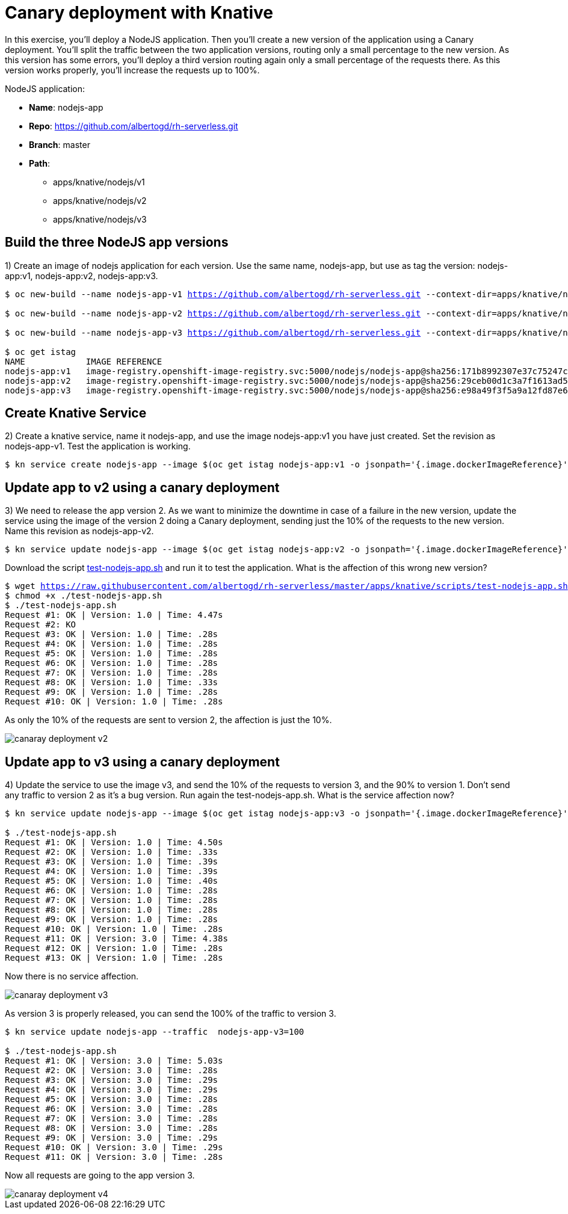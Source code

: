 = Canary deployment with Knative

In this exercise, you’ll deploy a NodeJS application. Then you’ll create a new version of the application using a Canary deployment. You’ll split the traffic between the two application versions, routing only a small percentage to the new version. As this version has some errors, you’ll deploy a third version routing again only a small percentage of the requests there. As this version works properly, you’ll increase the requests up to 100%.

NodeJS application:

* **Name**: nodejs-app
* **Repo**: https://github.com/albertogd/rh-serverless.git
* **Branch**: master
* **Path**:
** apps/knative/nodejs/v1
** apps/knative/nodejs/v2
** apps/knative/nodejs/v3

[#build]
== Build the three NodeJS app versions

1) Create an image of nodejs application for each version. Use the same name, nodejs-app, but use as tag the version: nodejs-app:v1, nodejs-app:v2, nodejs-app:v3.


[source,bash,subs="+macros,+attributes"]
----
$ oc new-build --name nodejs-app-v1 https://github.com/albertogd/rh-serverless.git --context-dir=apps/knative/nodejs/v1 --to nodejs-app:v1

$ oc new-build --name nodejs-app-v2 https://github.com/albertogd/rh-serverless.git --context-dir=apps/knative/nodejs/v2 --to nodejs-app:v2

$ oc new-build --name nodejs-app-v3 https://github.com/albertogd/rh-serverless.git --context-dir=apps/knative/nodejs/v3 --to nodejs-app:v3

$ oc get istag
NAME            IMAGE REFERENCE                                   
nodejs-app:v1   image-registry.openshift-image-registry.svc:5000/nodejs/nodejs-app@sha256:171b8992307e37c75247c8c0e66ee1d72a66c53dd876863553ead6188c0a0a4e
nodejs-app:v2   image-registry.openshift-image-registry.svc:5000/nodejs/nodejs-app@sha256:29ceb00d1c3a7f1613ad5f2e9f4be1782c5dbdb7d447f6ed1ea41f10e0fa8581 
nodejs-app:v3   image-registry.openshift-image-registry.svc:5000/nodejs/nodejs-app@sha256:e98a49f3f5a9a12fd87e629c794977d01b2049161308234609ae3d9c9f377ea9 
----

[#service]
== Create Knative Service

2) Create a knative service, name it nodejs-app, and use the image nodejs-app:v1 you have just created. Set the revision as nodejs-app-v1. Test the application is working.

[source,bash,subs="+macros,+attributes"]
----
$ kn service create nodejs-app --image $(oc get istag nodejs-app:v1 -o jsonpath='{.image.dockerImageReference}')  --revision-name nodejs-app-v1
----

[#version2]
== Update app to v2 using a canary deployment

3) We need to release the app version 2. As we want to minimize the downtime in case of a failure in the new version, update the service using the image of the version 2 doing a Canary deployment, sending just the 10% of the requests to the new version. Name this revision as nodejs-app-v2. 

[source,bash,subs="+macros,+attributes"]
----
$ kn service update nodejs-app --image $(oc get istag nodejs-app:v2 -o jsonpath='{.image.dockerImageReference}') --revision-name nodejs-app-v2 --traffic  nodejs-app-v1=90 --traffic nodejs-app-v2=10
----

Download the script https://raw.githubusercontent.com/albertogd/rh-serverless/master/apps/knative/scripts/test-nodejs-app.sh[test-nodejs-app.sh] and run it to test the application. What is the affection of this wrong new version?

[source,bash,subs="+macros,+attributes"]
----
$ wget https://raw.githubusercontent.com/albertogd/rh-serverless/master/apps/knative/scripts/test-nodejs-app.sh
$ chmod +x ./test-nodejs-app.sh
$ ./test-nodejs-app.sh
Request #1: OK | Version: 1.0 | Time: 4.47s
Request #2: KO
Request #3: OK | Version: 1.0 | Time: .28s
Request #4: OK | Version: 1.0 | Time: .28s
Request #5: OK | Version: 1.0 | Time: .28s
Request #6: OK | Version: 1.0 | Time: .28s
Request #7: OK | Version: 1.0 | Time: .28s
Request #8: OK | Version: 1.0 | Time: .33s
Request #9: OK | Version: 1.0 | Time: .28s
Request #10: OK | Version: 1.0 | Time: .28s
----

====
++++
<style>
.doc .imageblock { align-items: unset; }
</style>
++++
As only the 10% of the requests are sent to version 2, the affection is just the 10%.

image::canaray-deployment-v2.png[]
====

[#version3]
== Update app to v3 using a canary deployment

4) Update the service to use the image v3, and send the 10% of the requests to version 3, and the 90% to version 1. Don’t send any traffic to version 2 as it’s a bug version. Run again the test-nodejs-app.sh. What is the service affection now?

[source,bash,subs="+macros,+attributes"]
----
$ kn service update nodejs-app --image $(oc get istag nodejs-app:v3 -o jsonpath='{.image.dockerImageReference}') --revision-name nodejs-app-v3 --traffic  nodejs-app-v1=90 --traffic nodejs-app-v3=10

$ ./test-nodejs-app.sh
Request #1: OK | Version: 1.0 | Time: 4.50s
Request #2: OK | Version: 1.0 | Time: .33s
Request #3: OK | Version: 1.0 | Time: .39s
Request #4: OK | Version: 1.0 | Time: .39s
Request #5: OK | Version: 1.0 | Time: .40s
Request #6: OK | Version: 1.0 | Time: .28s
Request #7: OK | Version: 1.0 | Time: .28s
Request #8: OK | Version: 1.0 | Time: .28s
Request #9: OK | Version: 1.0 | Time: .28s
Request #10: OK | Version: 1.0 | Time: .28s
Request #11: OK | Version: 3.0 | Time: 4.38s
Request #12: OK | Version: 1.0 | Time: .28s
Request #13: OK | Version: 1.0 | Time: .28s
----

====
Now there is no service affection.

image::canaray-deployment-v3.png[]
====

As version 3 is properly released, you can send the 100% of the traffic to version 3.

[source,bash,subs="+macros,+attributes"]
----
$ kn service update nodejs-app --traffic  nodejs-app-v3=100

$ ./test-nodejs-app.sh
Request #1: OK | Version: 3.0 | Time: 5.03s
Request #2: OK | Version: 3.0 | Time: .28s
Request #3: OK | Version: 3.0 | Time: .29s
Request #4: OK | Version: 3.0 | Time: .29s
Request #5: OK | Version: 3.0 | Time: .28s
Request #6: OK | Version: 3.0 | Time: .28s
Request #7: OK | Version: 3.0 | Time: .28s
Request #8: OK | Version: 3.0 | Time: .28s
Request #9: OK | Version: 3.0 | Time: .29s
Request #10: OK | Version: 3.0 | Time: .29s
Request #11: OK | Version: 3.0 | Time: .28s
----

====
Now all requests are going to the app version 3.

image::canaray-deployment-v4.png[]
====
